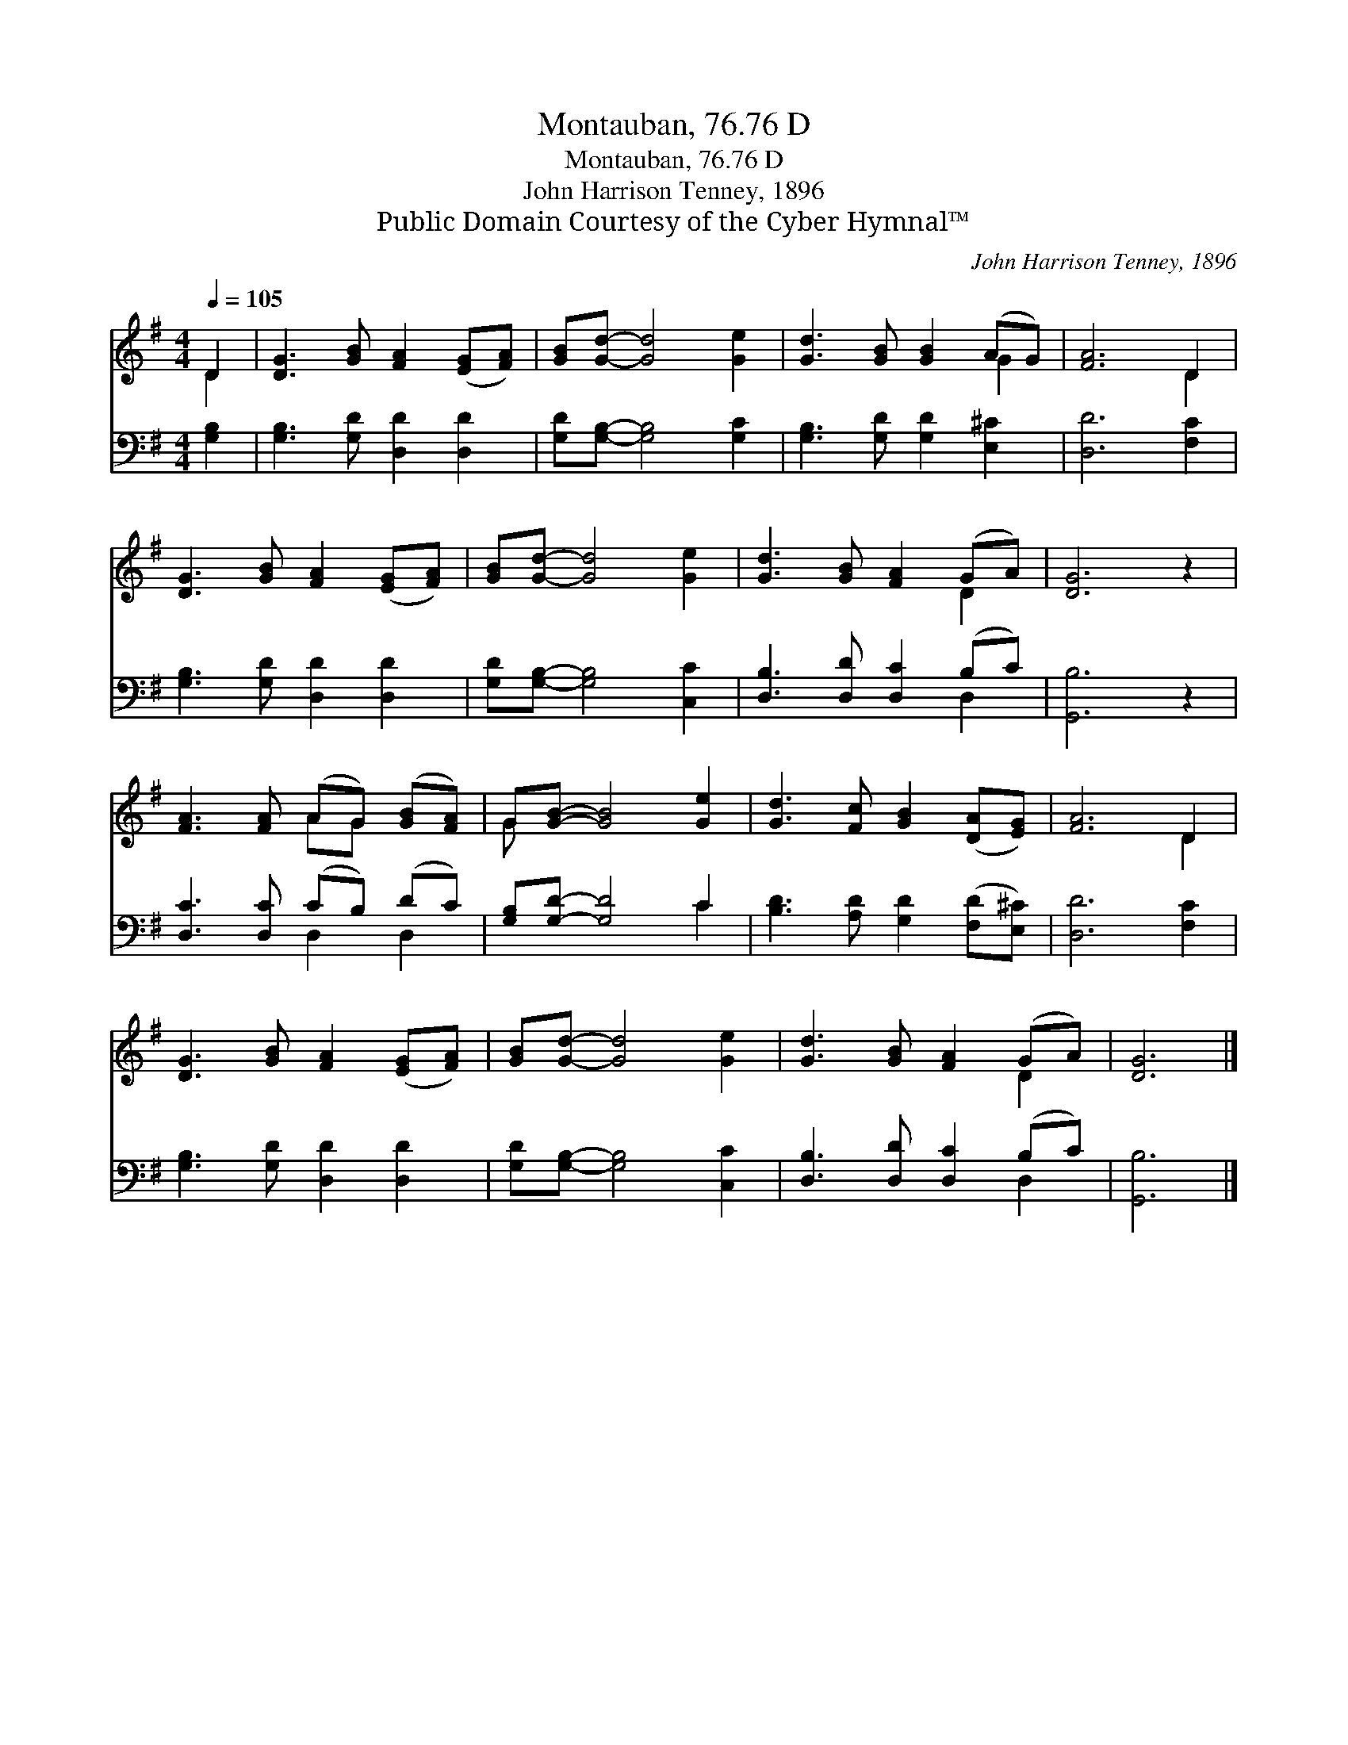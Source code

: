 X:1
T:Montauban, 76.76 D
T:Montauban, 76.76 D
T:John Harrison Tenney, 1896
T:Public Domain Courtesy of the Cyber Hymnal™
C:John Harrison Tenney, 1896
Z:Public Domain
Z:Courtesy of the Cyber Hymnal™
%%score ( 1 2 ) ( 3 4 )
L:1/8
Q:1/4=105
M:4/4
K:G
V:1 treble 
V:2 treble 
V:3 bass 
V:4 bass 
V:1
 D2 | [DG]3 [GB] [FA]2 ([EG][FA]) | [GB][Gd]- [Gd]4 [Ge]2 | [Gd]3 [GB] [GB]2 (AG) | [FA]6 D2 | %5
 [DG]3 [GB] [FA]2 ([EG][FA]) | [GB][Gd]- [Gd]4 [Ge]2 | [Gd]3 [GB] [FA]2 (GA) | [DG]6 z2 | %9
 [FA]3 [FA] (AG) ([GB][FA]) | G[GB]- [GB]4 [Ge]2 | [Gd]3 [Fc] [GB]2 ([DA][EG]) | [FA]6 D2 | %13
 [DG]3 [GB] [FA]2 ([EG][FA]) | [GB][Gd]- [Gd]4 [Ge]2 | [Gd]3 [GB] [FA]2 (GA) | [DG]6 |] %17
V:2
 D2 | x8 | x8 | x6 G2 | x6 D2 | x8 | x8 | x6 D2 | x8 | x4 AG x2 | G x7 | x8 | x6 D2 | x8 | x8 | %15
 x6 D2 | x6 |] %17
V:3
 [G,B,]2 | [G,B,]3 [G,D] [D,D]2 [D,D]2 | [G,D][G,B,]- [G,B,]4 [G,C]2 | %3
 [G,B,]3 [G,D] [G,D]2 [E,^C]2 | [D,D]6 [F,C]2 | [G,B,]3 [G,D] [D,D]2 [D,D]2 | %6
 [G,D][G,B,]- [G,B,]4 [C,C]2 | [D,B,]3 [D,D] [D,C]2 (B,C) | [G,,B,]6 z2 | [D,C]3 [D,C] (CB,) (DC) | %10
 [G,B,][G,D]- [G,D]4 C2 | [B,D]3 [A,D] [G,D]2 ([F,D][E,^C]) | [D,D]6 [F,C]2 | %13
 [G,B,]3 [G,D] [D,D]2 [D,D]2 | [G,D][G,B,]- [G,B,]4 [C,C]2 | [D,B,]3 [D,D] [D,C]2 (B,C) | %16
 [G,,B,]6 |] %17
V:4
 x2 | x8 | x8 | x8 | x8 | x8 | x8 | x6 D,2 | x8 | x4 D,2 D,2 | x6 C2 | x8 | x8 | x8 | x8 | x6 D,2 | %16
 x6 |] %17

